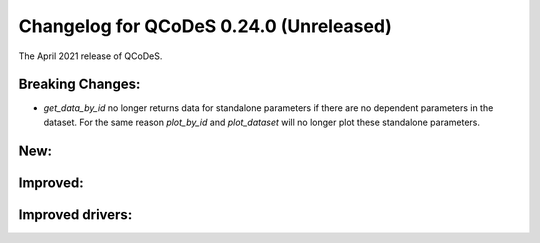 Changelog for QCoDeS 0.24.0 (Unreleased)
========================================

The April 2021 release of QCoDeS.

-----------------
Breaking Changes:
-----------------

- `get_data_by_id` no longer returns data for standalone parameters
  if there are no dependent parameters in the dataset. For the same reason
  `plot_by_id` and `plot_dataset` will no longer plot these standalone parameters.

----
New:
----

---------
Improved:
---------


-----------------
Improved drivers:
-----------------
